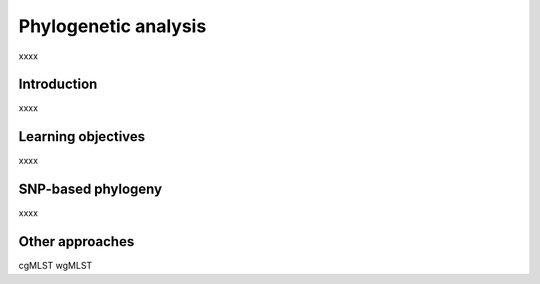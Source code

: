 .. _ngs-phylogeny:

*********************
Phylogenetic analysis
*********************

xxxx


Introduction
############

xxxx


Learning objectives
###################

xxxx


SNP-based phylogeny
###################

xxxx


Other approaches
################

cgMLST
wgMLST
